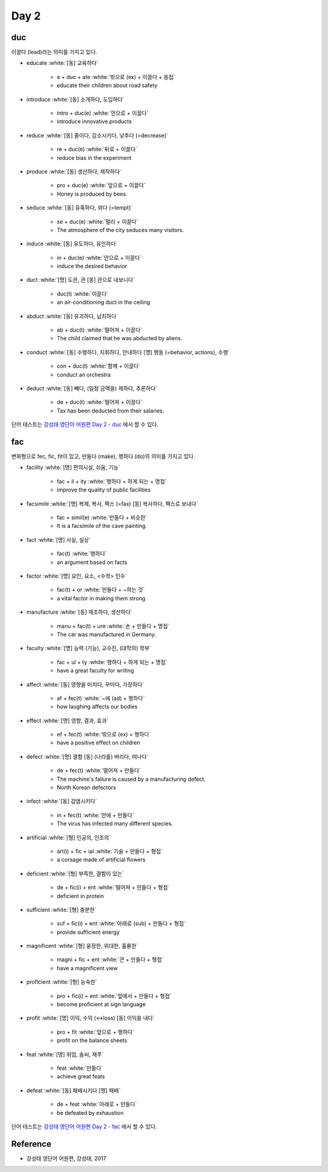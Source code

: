 ======
Day 2
======

duc
====

이끌다 (lead)라는 의미를 가지고 있다.

* educate :white:`[동] 교육하다`

    * e + duc + ate :white:`밖으로 (ex) + 이끌다 + 동접`
    * educate their children about road safety

* introduce :white:`[동] 소개하다, 도입하다`

    * intro + duc(e) :white:`안으로 + 이끌다`
    * introduce innovative products

* reduce :white:`[동] 줄이다, 감소시키다, 낮추다 (=decrease)`

    * re + duc(e) :white:`뒤로 + 이끌다`
    * reduce bias in the experiment

* produce :white:`[동] 생산하다, 제작하다`

    * pro + duc(e) :white:`앞으로 + 이끌다`
    * Honey is produced by bees.

* seduce :white:`[동] 유혹하다, 꾀다 (=tempt)`

    * se + duc(e) :white:`멀리 + 이끌다`
    * The atmosphere of the city seduces many visitors.

* induce :white:`[동] 유도하다, 유인하다`

    * in + duc(e) :white:`안으로 + 이끌다`
    * induce the desired behavior

* duct :white:`[명] 도관, 관  [동] 관으로 내보니다`

    * duc(t) :white:`이끌다`
    * an air-conditioning duct in the ceiling

* abduct :white:`[동] 유괴하다, 납치하다`

    * ab + duc(t) :white:`떨어져 + 이끌다`
    * The child claimed that he was abducted by aliens.

* conduct :white:`[동] 수행하다, 지휘하다, 안내하다  [명] 행동 (=behavior, actions), 수행`

    * con + duc(t) :white:`함께 + 이끌다`
    * conduct an orchestra

* deduct :white:`[동] 빼다, (일정 금액을) 제하다, 추론하다`

    * de + duc(t) :white:`떨어져 + 이끌다`
    * Tax has been deducted from their salaries.

단어 테스트는 `강성태 영단어 어원편 Day 2 - duc <https://quizlet.com/_7ruyil?x=1qqt&i=2kminc>`_ 에서 할 수 있다.


fac
====

변화형으로 fec, fic, fit이 있고, 만들다 (make), 행하다 (do)의 의미를 가지고 있다.

* facility :white:`[명] 편의시설, 쉬움, 기능`

    * fac + il + ity :white:`행하다 + 하게 되는 + 명접`
    * improve the quality of public facilities

* facsimile :white:`[명] 복제, 복사, 팩스 (=fax)  [동] 복사하다, 팩스로 보내다`

    * fac + simil(e) :white:`만들다 + 비슷한`
    * It is a facsimile of the cave painting.

* fact :white:`[명] 사실, 실상`

    * fac(t) :white:`행하다`
    * an argument based on facts

* factor :white:`[명] 요인, 요소, <수학> 인수`

    * fac(t) + or :white:`만들다 + ~하는 것`
    * a vital factor in making them strong

* manufacture :white:`[동] 제조하다, 생산하다`

    * manu + fac(t) + ure :white:`손 + 만들다 + 명접`
    * The car was manufactured in Germany.

* faculty :white:`[명] 능력 (기능), 교수진, (대학의) 학부`

    * fac + ul + ty :white:`행하다 + 하게 되는 + 명접`
    * have a great faculty for writing

* affect :white:`[동] 영향을 미치다, 꾸미다, 가장하다`

    * af + fec(t) :white:`~에 (ad) + 행하다`
    * how laughing affects our bodies

* effect :white:`[명] 영향, 결과, 효과`

    * ef + fec(t) :white:`밖으로 (ex) + 행하다`
    * have a positive effect on children

* defect :white:`[명] 결함  [동] (나라를) 버리다, 떠나다`

    * de + fec(t) :white:`떨어져 + 만들다`
    * The machine's failure is caused by a manufacturing defect.
    * North Korean defectors

* infect :white:`[동] 감염시키다`

    * in + fec(t) :white:`안에 + 만들다`
    * The virus has infected many different species.

* artificial :white:`[형] 인공의, 인조의`

    * art(i) + fic + ial :white:`기술 + 만들다 + 형접`
    * a corsage made of artificial flowers

* deficient :white:`[형] 부족한, 결함이 있는`

    * de + fic(i) + ent :white:`떨어져 + 만들다 + 형접`
    * deficient in protein

* sufficient :white:`[형] 충분한`

    * suf + fic(i) + ent :white:`아래로 (sub) + 만들다 + 형접`
    * provide sufficient energy

* magnificent :white:`[형] 웅장한, 위대한, 훌륭한`

    * magni + fic + ent :white:`큰 + 만들다 + 형접`
    * have a magnificent view

* proficient :white:`[형] 능숙한`

    * pro + fic(i) + ent :white:`앞에서 + 만들다 + 형접`
    * become proficient at sign language

* profit :white:`[명] 이익, 수익 (↔loss)  [동] 이익을 내다`

    * pro + fit :white:`앞으로 + 행하다`
    * profit on the balance sheets

* feat :white:`[명] 위업, 솜씨, 재주`

    * feat :white:`만들다`
    * achieve great feats

* defeat :white:`[동] 패배시키다  [명] 패배`

    * de + feat :white:`아래로 + 만들다`
    * be defeated by exhaustion

단어 테스트는 `강성태 영단어 어원편 Day 2 - fac <https://quizlet.com/_7ryk67?x=1qqt&i=2kminc>`_ 에서 할 수 있다.

    
Reference
==========

* 강성태 영단어 어원편, 강성태, 2017
